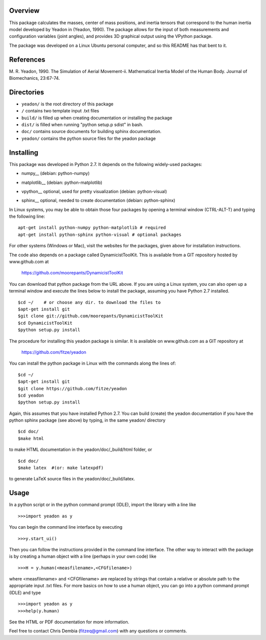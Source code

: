 Overview
========

This package calculates the masses, center of mass positions, and inertia
tensors that correspond to the human inertia model developed by Yeadon
in (Yeadon, 1990). The package allows for the input of both measurements and
configuration variables (joint angles), and provides 3D graphical output
using the VPython package.

The package was developed on a Linux Ubuntu personal computer, and so this
README has that bent to it.

References
==========

M. R. Yeadon, 1990. The Simulation of Aerial Movement-ii. Mathematical Inertia
Model of the Human Body. Journal of Biomechanics, 23:67-74.

Directories
===========

- ``yeadon/`` is the root directory of this package
- ``/`` contains two template input .txt files
- ``build/`` is filled up when creating documentation or installing the package
- ``dist/`` is filled when running "python setup.p sdist" in bash.
- ``doc/`` contains source documents for building sphinx documentation.
- ``yeadon/`` contains the python source files for the yeadon package


Installing
==========

This package was developed in Python 2.7. It depends on the following
widely-used packages:

- numpy__ (debian: python-numpy)
.. __:: http://numpy.scipy.org
- matplotlib__ (debian: python-matplotlib)
.. __:: http://matplotlib.sourceforge.net
- vpython__ optional, used for pretty visualization (debian: python-visual)
.. __:: http://www.vpython.org
- sphinx__  optional, needed to create documentation (debian: python-sphinx)
.. __:: sphinx.pocoo.org

In Linux systems, you may be able to obtain those four packages by opening a
terminal window (CTRL-ALT-T) and typing the following line::

    apt-get install python-numpy python-matplotlib # required
    apt-get install python-sphinx python-visual # optional packages

For other systems (Windows or Mac), visit the websites for the packages,
given above for installation instructions.

The code also depends on a package called DynamicistToolKit. This is
available from a GIT repository hosted by www.github.com at

    https://github.com/moorepants/DynamicistToolKit

You can download that python package from the URL above. If you are using a
Linux system, you can also open up a terminal window and execute the
lines below to install the package, assuming you have Python 2.7 installed.

::

    $cd ~/    # or choose any dir. to download the files to
    $apt-get install git
    $git clone git://github.com/moorepants/DynamicistToolKit
    $cd DynamicistToolKit
    $python setup.py install

The procedure for installing this yeadon package is similar. It is available
on www.github.com as a GIT repository at

    https://github.com/fitze/yeadon

You can install the python package in Linux with the commands along the lines
of::
    $cd ~/
    $apt-get install git
    $git clone https://github.com/fitze/yeadon
    $cd yeadon
    $python setup.py install

Again, this assumes that you have installed Python 2.7. You can build (create)
the yeadon documentation if you have the python sphinx package (see above) by
typing, in the same yeadon/ directory

::

    $cd doc/
    $make html

to make HTML documentation in the yeadon/doc/_build/html folder, or

::

    $cd doc/
    $make latex  #(or: make latexpdf)

to generate LaTeX source files in the yeadon/doc/_build/latex.

Usage
=====

In a python script or in the python command prompt (IDLE), import the library
with a line like

::

    >>>import yeadon as y

You can begin the command line interface by executing

::

    >>>y.start_ui()

Then you can follow the instructions provided in the command line interface.
The other way to interact with the package is by creating a human object
with a line (perhaps in your own code) like

::

    >>>H = y.human(<measfilename>,<CFGfilename>)

where <measfilename> and <CFGfilename> are replaced by strings that contain
a relative or absolute path to the appropriate input .txt files. For more
basics on how to use a human object, you can go into a python command prompt
(IDLE) and type

::

    >>>import yeadon as y
    >>>help(y.human)

See the HTML or PDF documentation for more information.

Feel free to contact Chris Dembia (fitzeq@gmail.com) with any questions or
comments.
